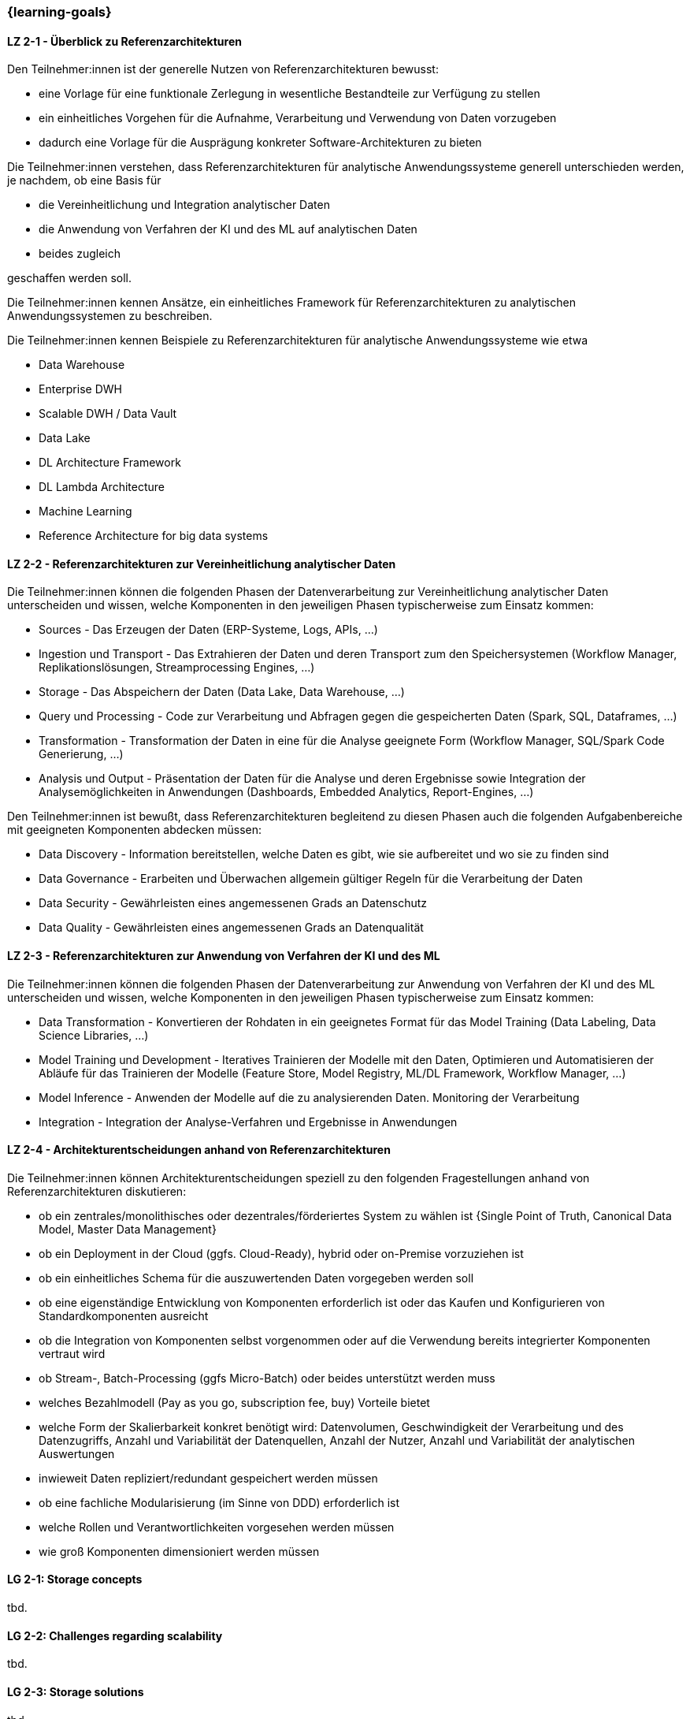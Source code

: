 === {learning-goals}

// tag::DE[]
[[LZ-2-1]]
==== LZ 2-1 - Überblick zu Referenzarchitekturen
Den Teilnehmer:innen ist der generelle Nutzen von Referenzarchitekturen bewusst:

- eine Vorlage für eine funktionale Zerlegung in wesentliche Bestandteile zur Verfügung zu stellen
- ein einheitliches Vorgehen für die Aufnahme, Verarbeitung und Verwendung von Daten vorzugeben
- dadurch eine Vorlage für die Ausprägung konkreter Software-Architekturen zu bieten

Die Teilnehmer:innen verstehen, dass Referenzarchitekturen für analytische Anwendungssysteme generell unterschieden werden, je nachdem, ob eine Basis für

- die Vereinheitlichung und Integration analytischer Daten
- die Anwendung von Verfahren der KI und des ML auf analytischen Daten
- beides zugleich

geschaffen werden soll.

Die Teilnehmer:innen kennen Ansätze, ein einheitliches Framework für Referenzarchitekturen zu analytischen Anwendungssystemen zu beschreiben.

Die Teilnehmer:innen kennen Beispiele zu Referenzarchitekturen für analytische Anwendungssysteme wie etwa

- Data Warehouse
- Enterprise DWH
- Scalable DWH / Data Vault
- Data Lake
- DL Architecture Framework
- DL Lambda Architecture
- Machine Learning
- Reference Architecture for big data systems

[[LZ-2-2]]
==== LZ 2-2 - Referenzarchitekturen zur Vereinheitlichung analytischer Daten
Die Teilnehmer:innen können die folgenden Phasen der Datenverarbeitung zur Vereinheitlichung analytischer Daten unterscheiden und wissen, welche Komponenten in den jeweiligen Phasen typischerweise zum Einsatz kommen:

- Sources - Das Erzeugen der Daten (ERP-Systeme, Logs, APIs, ...)
- Ingestion und Transport - Das Extrahieren der Daten und deren Transport zum den Speichersystemen (Workflow Manager, Replikationslösungen, Streamprocessing Engines, ...)
- Storage - Das Abspeichern der Daten (Data Lake, Data Warehouse, ...)
- Query und Processing - Code zur Verarbeitung und Abfragen gegen die gespeicherten Daten (Spark, SQL, Dataframes, ...)
- Transformation - Transformation der Daten in eine für die Analyse geeignete Form (Workflow Manager, SQL/Spark Code Generierung, ...)
- Analysis und Output - Präsentation der Daten für die Analyse und deren Ergebnisse sowie Integration der Analysemöglichkeiten in Anwendungen (Dashboards, Embedded Analytics, Report-Engines, ...)

Den Teilnehmer:innen ist bewußt, dass Referenzarchitekturen begleitend zu diesen Phasen auch die folgenden Aufgabenbereiche mit geeigneten Komponenten abdecken müssen:

- Data Discovery - Information bereitstellen, welche Daten es gibt, wie sie aufbereitet und wo sie zu finden sind
- Data Governance - Erarbeiten und Überwachen allgemein gültiger Regeln für die Verarbeitung der Daten
- Data Security - Gewährleisten eines angemessenen Grads an Datenschutz
- Data Quality - Gewährleisten eines angemessenen Grads an Datenqualität

[[LZ-2-3]]
==== LZ 2-3 - Referenzarchitekturen zur Anwendung von Verfahren der KI und des ML
Die Teilnehmer:innen können die folgenden Phasen der Datenverarbeitung zur Anwendung von Verfahren der KI und des ML unterscheiden und wissen, welche Komponenten in den jeweiligen Phasen typischerweise zum Einsatz kommen:

- Data Transformation - Konvertieren der Rohdaten in ein geeignetes Format für das Model Training (Data Labeling, Data Science Libraries, ...)
- Model Training und Development - Iteratives Trainieren der Modelle mit den Daten, Optimieren und Automatisieren der Abläufe für das Trainieren der Modelle (Feature Store, Model Registry, ML/DL Framework, Workflow Manager, ...)
- Model Inference - Anwenden der Modelle auf die zu analysierenden Daten. Monitoring der Verarbeitung
- Integration - Integration der Analyse-Verfahren und Ergebnisse in Anwendungen

[[LZ-2-4]]
==== LZ 2-4 - Architekturentscheidungen anhand von Referenzarchitekturen
Die Teilnehmer:innen können Architekturentscheidungen speziell zu den folgenden Fragestellungen anhand von Referenzarchitekturen diskutieren:

- ob ein zentrales/monolithisches oder dezentrales/förderiertes System zu wählen ist {Single Point of Truth, Canonical Data Model, Master Data Management}
- ob ein Deployment in der Cloud (ggfs. Cloud-Ready), hybrid oder on-Premise vorzuziehen ist
- ob ein einheitliches Schema für die auszuwertenden Daten vorgegeben werden soll
- ob eine eigenständige Entwicklung von Komponenten erforderlich ist oder das Kaufen und Konfigurieren von Standardkomponenten ausreicht
- ob die Integration von Komponenten selbst vorgenommen oder auf die Verwendung bereits integrierter Komponenten vertraut wird
- ob Stream-, Batch-Processing (ggfs Micro-Batch) oder beides unterstützt werden muss
- welches Bezahlmodell (Pay as you go, subscription fee, buy) Vorteile bietet
- welche Form der Skalierbarkeit konkret benötigt wird: Datenvolumen, Geschwindigkeit der Verarbeitung und des Datenzugriffs, Anzahl und Variabilität der Datenquellen, Anzahl der Nutzer, Anzahl und Variabilität der analytischen Auswertungen
- inwieweit Daten repliziert/redundant gespeichert werden müssen
- ob eine fachliche Modularisierung (im Sinne von DDD) erforderlich ist
- welche Rollen und Verantwortlichkeiten vorgesehen werden müssen
- wie groß Komponenten dimensioniert werden müssen
// end::DE[]

// tag::EN[]
[[LG-2-1]]
==== LG 2-1: Storage concepts
tbd.

[[LG-2-2]]
==== LG 2-2: Challenges regarding scalability
tbd.

[[LG-2-3]]
==== LG 2-3: Storage solutions
tbd.

[[LG-2-4]]
==== LG 2-4: Infrastructure, specialized hardware and operations
tbd.

[[LG-2-5]]
==== LG 2-5: Storage requirements
tbd.

// end::EN[]


